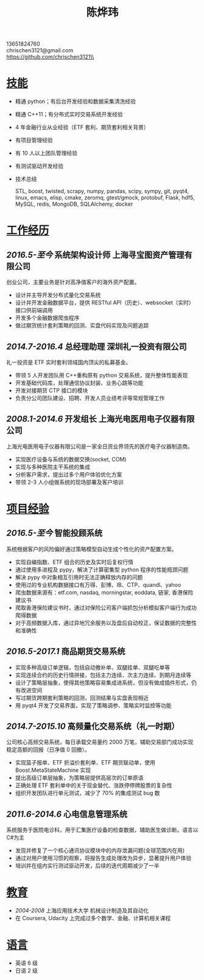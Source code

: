 #+TITLE: 陈烨玮
#+OPTIONS: H:2 toc:nil num:nil ^:nil
#+HTML_HEAD: <link rel="stylesheet" type="text/css" href="resume.css" />
#+BEGIN_CENTER
13651824760\\
chrischen3121@gmail.com\\
https://github.com/chrischen3121\\
#+END_CENTER
* _技能_
- 精通 python；有后台开发经验和数据采集清洗经验
- 精通 C++11；有分布式实时交易系统开发经验
- 4 年金融行业从业经验（ETF 套利、期货套利相关背景）
- 有项目管理经验
- 有 10 人以上团队管理经验
- 有测试驱动开发经验
- 技术总结

  STL, boost, twisted, scrapy, numpy, pandas, scipy, sympy, git, pyqt4, linux, emacs,
  elisp, cmake, zeromq, gtest/gmock, protobuf, Flask, hdf5, MySQL, redis, MongoDB,
  SQLAlchemy, docker

* _工作经历_
** /2016.5-至今/ 系统架构设计师 上海寻宝图资产管理有限公司
创业公司，主要业务是针对高净值客户的海外资产配置。
- 设计并主导开发分布式量化交易系统
- 设计并开发金融数据平台，提供 RESTful API（历史）、websocket（实时） 接口供前端调用
- 开发多个金融数据爬虫程序
- 做过期货统计套利策略的回测、实盘代码实现及问题追踪

** /2014.7-2016.4/ 总经理助理 深圳礼一投资有限公司
礼一投资是 ETF 实时套利领域国内顶尖的私募基金。
- 带领 5 人开发团队用 C++重构原有 python 交易系统，提升整体性能表现
- 开发基础代码库，处理通信协议封装、业务心跳等功能
- 开发对接期货 CTP 接口的模块
- 负责分公司团队建设、招聘、开发人员业绩考评等常规管理工作

** /2008.1-2014.6/ 开发组长 上海光电医用电子仪器有限公司
上海光电医用电子仪器有限公司是一家全日资业界领先的医疗电子仪器制造商。
- 实现医疗设备与系统的数据交换(socket, COM)
- 实现与多种医院主干系统的集成
- 分析客户需求，提出过多个用户体验优化方案
- 带领 2-3 人小组做系统的现场部署及客户培训

* _项目经验_
** /2016.5-至今/ 智能投顾系统
系统根据客户的风险偏好通过策略模型自动生成个性化的资产配置方案。
- 实现自编指数、ETF 组合的历史及实时后复权行情
- 通过使用多进程及 pypy，解决了计算密集型 python 程序的性能瓶颈问题
- 解决 pypy 中对象相互引用时无法正确释放内存的问题
- 使用过的专业机构数据接口有万得、彭博、IB、CTP、quandl、yahoo
- 爬虫数据来源有：etf.com, nasdaq, morningstar, eoddata, 链家, 香港保险建议书
- 爬取香港保险建议书时，通过对保险公司客户端抓包分析模拟客户端行为成功爬得数据
- 对于高频数据入库，通过异地冗余服务以及盘后自动校正，保证数据的完整性和准确性

** /2016.5-2017.1/ 商品期货交易系统
- 实现多种高级订单逻辑，包括自动撤补单、双腿挂单、双腿吃单等
- 实现连续合约的历史行情拼接，包括主力连续、次主力连续、到期月连续等
- 设计了策略层抽象，使得其他策略容易集成进系统，但没有做成插件形式，仍有改进空间
- 写过期货跨期套利策略的回测，回测结果与实盘表现相近
- 用 pyqt4 开发了交易界面，实现了策略调参、策略实时监控等功能

** /2014.7-2015.10/ 高频量化交易系统（礼一时期）
公司核心高频交易系统，每日承载交易量约 2000 万笔，辅助交易部门成功实现稳定高额的回报（日净值 0 回撤）。
- 实现篮子报单、ETF 折溢价套利单、ETF 期货联动单，使用 Boost.MetaStateMachine 实现
- 提出高级订单层抽象，为策略层提供高层次的订单原语
- 正确处理 ETF 套利单中的关于现金替代、涨跌停停牌股票的复杂性
- 组织开发团队进行单元测试，减少了 70% 的集成测试 bug 数

** /2011.6-2014.6/ 心电信息管理系统
系统服务于医院电诊科，用于汇集医疗设备的检查数据，辅助医生做诊断。语言以 C#为主
- 发现并修复了一个核心通讯协议模块中的内存泄漏问题(全球范围内在用)
- 通过对用户使用习惯的观察，将报告生成处理改为异步，显著提升用户体验
- 培训并在组内实行测试驱动开发，后续的迭代周期减少了一半

* _教育_
- /2004-2008/  上海应用技术大学  机械设计制造及其自动化
- 在 Coursera, Udacity 上完成过多个数学、金融、计算机相关课程

* _语言_
- 英语 6 级
- 日语 2 级
